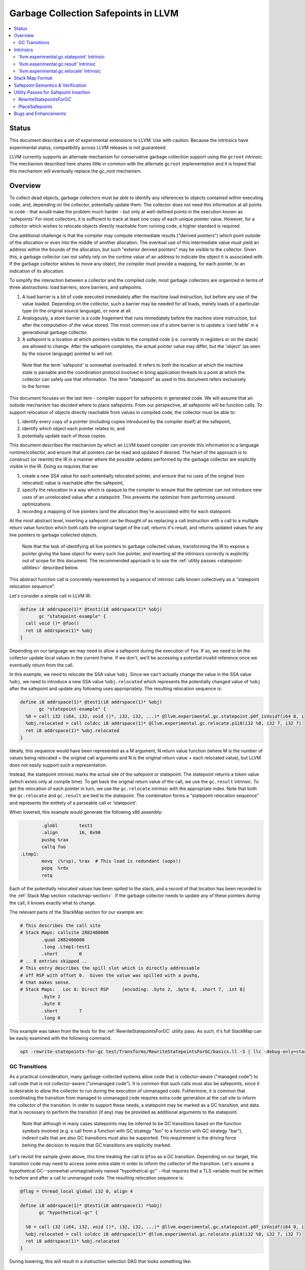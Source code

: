 =====================================
Garbage Collection Safepoints in LLVM
=====================================

.. contents::
   :local:
   :depth: 2

Status
=======

This document describes a set of experimental extensions to LLVM. Use
with caution.  Because the intrinsics have experimental status,
compatibility across LLVM releases is not guaranteed.

LLVM currently supports an alternate mechanism for conservative
garbage collection support using the ``gcroot`` intrinsic.  The mechanism
described here shares little in common with the alternate ``gcroot``
implementation and it is hoped that this mechanism will eventually
replace the gc_root mechanism.

Overview
========

To collect dead objects, garbage collectors must be able to identify
any references to objects contained within executing code, and,
depending on the collector, potentially update them.  The collector
does not need this information at all points in code - that would make
the problem much harder - but only at well-defined points in the
execution known as 'safepoints' For most collectors, it is sufficient
to track at least one copy of each unique pointer value.  However, for
a collector which wishes to relocate objects directly reachable from
running code, a higher standard is required.

One additional challenge is that the compiler may compute intermediate
results ("derived pointers") which point outside of the allocation or
even into the middle of another allocation.  The eventual use of this
intermediate value must yield an address within the bounds of the
allocation, but such "exterior derived pointers" may be visible to the
collector.  Given this, a garbage collector can not safely rely on the
runtime value of an address to indicate the object it is associated
with.  If the garbage collector wishes to move any object, the
compiler must provide a mapping, for each pointer, to an indication of
its allocation.

To simplify the interaction between a collector and the compiled code,
most garbage collectors are organized in terms of three abstractions:
load barriers, store barriers, and safepoints.

#. A load barrier is a bit of code executed immediately after the
   machine load instruction, but before any use of the value loaded.
   Depending on the collector, such a barrier may be needed for all
   loads, merely loads of a particular type (in the original source
   language), or none at all.

#. Analogously, a store barrier is a code fragement that runs
   immediately before the machine store instruction, but after the
   computation of the value stored.  The most common use of a store
   barrier is to update a 'card table' in a generational garbage
   collector.

#. A safepoint is a location at which pointers visible to the compiled
   code (i.e. currently in registers or on the stack) are allowed to
   change.  After the safepoint completes, the actual pointer value
   may differ, but the 'object' (as seen by the source language)
   pointed to will not.

  Note that the term 'safepoint' is somewhat overloaded.  It refers to
  both the location at which the machine state is parsable and the
  coordination protocol involved in bring application threads to a
  point at which the collector can safely use that information.  The
  term "statepoint" as used in this document refers exclusively to the
  former.

This document focuses on the last item - compiler support for
safepoints in generated code.  We will assume that an outside
mechanism has decided where to place safepoints.  From our
perspective, all safepoints will be function calls.  To support
relocation of objects directly reachable from values in compiled code,
the collector must be able to:

#. identify every copy of a pointer (including copies introduced by
   the compiler itself) at the safepoint,
#. identify which object each pointer relates to, and
#. potentially update each of those copies.

This document describes the mechanism by which an LLVM based compiler
can provide this information to a language runtime/collector, and
ensure that all pointers can be read and updated if desired.  The
heart of the approach is to construct (or rewrite) the IR in a manner
where the possible updates performed by the garbage collector are
explicitly visible in the IR.  Doing so requires that we:

#. create a new SSA value for each potentially relocated pointer, and
   ensure that no uses of the original (non relocated) value is
   reachable after the safepoint,
#. specify the relocation in a way which is opaque to the compiler to
   ensure that the optimizer can not introduce new uses of an
   unrelocated value after a statepoint. This prevents the optimizer
   from performing unsound optimizations.
#. recording a mapping of live pointers (and the allocation they're
   associated with) for each statepoint.

At the most abstract level, inserting a safepoint can be thought of as
replacing a call instruction with a call to a multiple return value
function which both calls the original target of the call, returns
it's result, and returns updated values for any live pointers to
garbage collected objects.

  Note that the task of identifying all live pointers to garbage
  collected values, transforming the IR to expose a pointer giving the
  base object for every such live pointer, and inserting all the
  intrinsics correctly is explicitly out of scope for this document.
  The recommended approach is to use the :ref:`utility passes 
  <statepoint-utilities>` described below. 

This abstract function call is concretely represented by a sequence of
intrinsic calls known collectively as a "statepoint relocation sequence".

Let's consider a simple call in LLVM IR:

.. code-block:: llvm

  define i8 addrspace(1)* @test1(i8 addrspace(1)* %obj) 
         gc "statepoint-example" {
    call void ()* @foo()
    ret i8 addrspace(1)* %obj
  }

Depending on our language we may need to allow a safepoint during the execution 
of ``foo``. If so, we need to let the collector update local values in the 
current frame.  If we don't, we'll be accessing a potential invalid reference 
once we eventually return from the call.

In this example, we need to relocate the SSA value ``%obj``.  Since we can't 
actually change the value in the SSA value ``%obj``, we need to introduce a new 
SSA value ``%obj.relocated`` which represents the potentially changed value of
``%obj`` after the safepoint and update any following uses appropriately.  The 
resulting relocation sequence is:

.. code-block:: llvm

  define i8 addrspace(1)* @test1(i8 addrspace(1)* %obj) 
         gc "statepoint-example" {
    %0 = call i32 (i64, i32, void ()*, i32, i32, ...)* @llvm.experimental.gc.statepoint.p0f_isVoidf(i64 0, i32 0, void ()* @foo, i32 0, i32 0, i32 0, i32 0, i8 addrspace(1)* %obj)
    %obj.relocated = call coldcc i8 addrspace(1)* @llvm.experimental.gc.relocate.p1i8(i32 %0, i32 7, i32 7)
    ret i8 addrspace(1)* %obj.relocated
  }

Ideally, this sequence would have been represented as a M argument, N
return value function (where M is the number of values being
relocated + the original call arguments and N is the original return
value + each relocated value), but LLVM does not easily support such a
representation.

Instead, the statepoint intrinsic marks the actual site of the
safepoint or statepoint.  The statepoint returns a token value (which
exists only at compile time).  To get back the original return value
of the call, we use the ``gc.result`` intrinsic.  To get the relocation
of each pointer in turn, we use the ``gc.relocate`` intrinsic with the
appropriate index.  Note that both the ``gc.relocate`` and ``gc.result`` are
tied to the statepoint.  The combination forms a "statepoint relocation 
sequence" and represents the entitety of a parseable call or 'statepoint'.

When lowered, this example would generate the following x86 assembly:

.. code-block:: gas
  
	  .globl	test1
	  .align	16, 0x90
	  pushq	%rax
	  callq	foo
  .Ltmp1:
	  movq	(%rsp), %rax  # This load is redundant (oops!)
	  popq	%rdx
	  retq

Each of the potentially relocated values has been spilled to the
stack, and a record of that location has been recorded to the
:ref:`Stack Map section <stackmap-section>`.  If the garbage collector
needs to update any of these pointers during the call, it knows
exactly what to change.

The relevant parts of the StackMap section for our example are:

.. code-block:: gas
  
  # This describes the call site
  # Stack Maps: callsite 2882400000
	  .quad	2882400000
	  .long	.Ltmp1-test1
	  .short	0
  # .. 8 entries skipped ..
  # This entry describes the spill slot which is directly addressable
  # off RSP with offset 0.  Given the value was spilled with a pushq, 
  # that makes sense.
  # Stack Maps:   Loc 8: Direct RSP     [encoding: .byte 2, .byte 8, .short 7, .int 0]
	  .byte	2
	  .byte	8
	  .short	7
	  .long	0

This example was taken from the tests for the :ref:`RewriteStatepointsForGC` utility pass.  As such, it's full StackMap can be easily examined with the following command.

.. code-block:: bash

  opt -rewrite-statepoints-for-gc test/Transforms/RewriteStatepointsForGC/basics.ll -S | llc -debug-only=stackmaps


GC Transitions
^^^^^^^^^^^^^^^^^^

As a practical consideration, many garbage-collected systems allow code that is
collector-aware ("managed code") to call code that is not collector-aware
("unmanaged code"). It is common that such calls must also be safepoints, since
it is desirable to allow the collector to run during the execution of
unmanaged code. Futhermore, it is common that coordinating the transition from
managed to unmanaged code requires extra code generation at the call site to
inform the collector of the transition. In order to support these needs, a
statepoint may be marked as a GC transition, and data that is necessary to
perform the transition (if any) may be provided as additional arguments to the
statepoint.

  Note that although in many cases statepoints may be inferred to be GC
  transitions based on the function symbols involved (e.g. a call from a
  function with GC strategy "foo" to a function with GC strategy "bar"),
  indirect calls that are also GC transitions must also be supported. This
  requirement is the driving force behing the decision to require that GC
  transitions are explicitly marked.

Let's revisit the sample given above, this time treating the call to ``@foo``
as a GC transition. Depending on our target, the transition code may need to
access some extra state in order to inform the collector of the transition.
Let's assume a hypothetical GC--somewhat unimaginatively named "hypothetical-gc"
--that requires that a TLS variable must be written to before and after a call
to unmanaged code. The resulting relocation sequence is:

.. code-block:: llvm

  @flag = thread_local global i32 0, align 4

  define i8 addrspace(1)* @test1(i8 addrspace(1) *%obj)
         gc "hypothetical-gc" {

    %0 = call i32 (i64, i32, void ()*, i32, i32, ...)* @llvm.experimental.gc.statepoint.p0f_isVoidf(i64 0, i32 0, void ()* @foo, i32 0, i32 1, i32* @Flag, i32 0, i8 addrspace(1)* %obj)
    %obj.relocated = call coldcc i8 addrspace(1)* @llvm.experimental.gc.relocate.p1i8(i32 %0, i32 7, i32 7)
    ret i8 addrspace(1)* %obj.relocated
  }

During lowering, this will result in a instruction selection DAG that looks
something like:

::

  CALLSEQ_START
  ...
  GC_TRANSITION_START (lowered i32 *@Flag), SRCVALUE i32* Flag
  STATEPOINT
  GC_TRANSITION_END (lowered i32 *@Flag), SRCVALUE i32 *Flag
  ...
  CALLSEQ_END

In order to generate the necessary transition code, the backend for each target
supported by "hypothetical-gc" must be modified to lower ``GC_TRANSITION_START``
and ``GC_TRANSITION_END`` nodes appropriately when the "hypothetical-gc"
strategy is in use for a particular function. Assuming that such lowering has
been added for X86, the generated assembly would be:

.. code-block:: gas

	  .globl	test1
	  .align	16, 0x90
	  pushq	%rax
	  movl $1, %fs:Flag@TPOFF
	  callq	foo
	  movl $0, %fs:Flag@TPOFF
  .Ltmp1:
	  movq	(%rsp), %rax  # This load is redundant (oops!)
	  popq	%rdx
	  retq

Note that the design as presented above is not fully implemented: in particular,
strategy-specific lowering is not present, and all GC transitions are emitted as
as single no-op before and after the call instruction. These no-ops are often
removed by the backend during dead machine instruction elimination.


Intrinsics
===========

'llvm.experimental.gc.statepoint' Intrinsic
^^^^^^^^^^^^^^^^^^^^^^^^^^^^^^^^^^^^^^^^^^^^^^^

Syntax:
"""""""

::

      declare i32
        @llvm.experimental.gc.statepoint(i64 <id>, i32 <num patch bytes>,
                       func_type <target>, 
                       i64 <#call args>, i64 <flags>,
                       ... (call parameters),
                       i64 <# transition args>, ... (transition parameters),
                       i64 <# deopt args>, ... (deopt parameters),
                       ... (gc parameters))

Overview:
"""""""""

The statepoint intrinsic represents a call which is parse-able by the
runtime.

Operands:
"""""""""

The 'id' operand is a constant integer that is reported as the ID
field in the generated stackmap.  LLVM does not interpret this
parameter in any way and its meaning is up to the statepoint user to
decide.  Note that LLVM is free to duplicate code containing
statepoint calls, and this may transform IR that had a unique 'id' per
lexical call to statepoint to IR that does not.

If 'num patch bytes' is non-zero then the call instruction
corresponding to the statepoint is not emitted and LLVM emits 'num
patch bytes' bytes of nops in its place.  LLVM will emit code to
prepare the function arguments and retrieve the function return value
in accordance to the calling convention; the former before the nop
sequence and the latter after the nop sequence.  It is expected that
the user will patch over the 'num patch bytes' bytes of nops with a
calling sequence specific to their runtime before executing the
generated machine code.  There are no guarantees with respect to the
alignment of the nop sequence.  Unlike :doc:`StackMaps` statepoints do
not have a concept of shadow bytes.

The 'target' operand is the function actually being called.  The
target can be specified as either a symbolic LLVM function, or as an
arbitrary Value of appropriate function type.  Note that the function
type must match the signature of the callee and the types of the 'call
parameters' arguments.  If 'num patch bytes' is non-zero then 'target'
has to be the constant pointer null of the appropriate function type.

The '#call args' operand is the number of arguments to the actual
call.  It must exactly match the number of arguments passed in the
'call parameters' variable length section.

The 'flags' operand is used to specify extra information about the
statepoint. This is currently only used to mark certain statepoints
as GC transitions. This operand is a 64-bit integer with the following
layout, where bit 0 is the least significant bit:

  +-------+---------------------------------------------------+
  | Bit # | Usage                                             |
  +=======+===================================================+
  |     0 | Set if the statepoint is a GC transition, cleared |
  |       | otherwise.                                        |
  +-------+---------------------------------------------------+
  |  1-63 | Reserved for future use; must be cleared.         |
  +-------+---------------------------------------------------+

The 'call parameters' arguments are simply the arguments which need to
be passed to the call target.  They will be lowered according to the
specified calling convention and otherwise handled like a normal call
instruction.  The number of arguments must exactly match what is
specified in '# call args'.  The types must match the signature of
'target'.

The 'transition parameters' arguments contain an arbitrary list of
Values which need to be passed to GC transition code. They will be
lowered and passed as operands to the appropriate GC_TRANSITION nodes
in the selection DAG. It is assumed that these arguments must be
available before and after (but not necessarily during) the execution
of the callee. The '# transition args' field indicates how many operands
are to be interpreted as 'transition parameters'.

The 'deopt parameters' arguments contain an arbitrary list of Values
which is meaningful to the runtime.  The runtime may read any of these
values, but is assumed not to modify them.  If the garbage collector
might need to modify one of these values, it must also be listed in
the 'gc pointer' argument list.  The '# deopt args' field indicates
how many operands are to be interpreted as 'deopt parameters'.

The 'gc parameters' arguments contain every pointer to a garbage
collector object which potentially needs to be updated by the garbage
collector.  Note that the argument list must explicitly contain a base
pointer for every derived pointer listed.  The order of arguments is
unimportant.  Unlike the other variable length parameter sets, this
list is not length prefixed.

Semantics:
""""""""""

A statepoint is assumed to read and write all memory.  As a result,
memory operations can not be reordered past a statepoint.  It is
illegal to mark a statepoint as being either 'readonly' or 'readnone'.

Note that legal IR can not perform any memory operation on a 'gc
pointer' argument of the statepoint in a location statically reachable
from the statepoint.  Instead, the explicitly relocated value (from a
``gc.relocate``) must be used.

'llvm.experimental.gc.result' Intrinsic
^^^^^^^^^^^^^^^^^^^^^^^^^^^^^^^^^^^^^^^^^^^

Syntax:
"""""""

::

      declare type*
        @llvm.experimental.gc.result(i32 %statepoint_token)

Overview:
"""""""""

``gc.result`` extracts the result of the original call instruction
which was replaced by the ``gc.statepoint``.  The ``gc.result``
intrinsic is actually a family of three intrinsics due to an
implementation limitation.  Other than the type of the return value,
the semantics are the same.

Operands:
"""""""""

The first and only argument is the ``gc.statepoint`` which starts
the safepoint sequence of which this ``gc.result`` is a part.
Despite the typing of this as a generic i32, *only* the value defined
by a ``gc.statepoint`` is legal here.

Semantics:
""""""""""

The ``gc.result`` represents the return value of the call target of
the ``statepoint``.  The type of the ``gc.result`` must exactly match
the type of the target.  If the call target returns void, there will
be no ``gc.result``.

A ``gc.result`` is modeled as a 'readnone' pure function.  It has no
side effects since it is just a projection of the return value of the
previous call represented by the ``gc.statepoint``.

'llvm.experimental.gc.relocate' Intrinsic
^^^^^^^^^^^^^^^^^^^^^^^^^^^^^^^^^^^^^^^^^^^^^

Syntax:
"""""""

::

      declare <pointer type>
        @llvm.experimental.gc.relocate(i32 %statepoint_token, 
                                       i32 %base_offset, 
                                       i32 %pointer_offset)

Overview:
"""""""""

A ``gc.relocate`` returns the potentially relocated value of a pointer
at the safepoint.

Operands:
"""""""""

The first argument is the ``gc.statepoint`` which starts the
safepoint sequence of which this ``gc.relocation`` is a part.
Despite the typing of this as a generic i32, *only* the value defined
by a ``gc.statepoint`` is legal here.

The second argument is an index into the statepoints list of arguments
which specifies the base pointer for the pointer being relocated.
This index must land within the 'gc parameter' section of the
statepoint's argument list.

The third argument is an index into the statepoint's list of arguments
which specify the (potentially) derived pointer being relocated.  It
is legal for this index to be the same as the second argument
if-and-only-if a base pointer is being relocated. This index must land
within the 'gc parameter' section of the statepoint's argument list.

Semantics:
""""""""""

The return value of ``gc.relocate`` is the potentially relocated value
of the pointer specified by it's arguments.  It is unspecified how the
value of the returned pointer relates to the argument to the
``gc.statepoint`` other than that a) it points to the same source
language object with the same offset, and b) the 'based-on'
relationship of the newly relocated pointers is a projection of the
unrelocated pointers.  In particular, the integer value of the pointer
returned is unspecified.

A ``gc.relocate`` is modeled as a ``readnone`` pure function.  It has no
side effects since it is just a way to extract information about work
done during the actual call modeled by the ``gc.statepoint``.

.. _statepoint-stackmap-format:

Stack Map Format
================

Locations for each pointer value which may need read and/or updated by
the runtime or collector are provided via the :ref:`Stack Map format
<stackmap-format>` specified in the PatchPoint documentation.

Each statepoint generates the following Locations:

* Constant which describes the calling convention of the call target. This
  constant is a valid :ref:`calling convention identifier <callingconv>` for
  the version of LLVM used to generate the stackmap. No additional compatibility
  guarantees are made for this constant over what LLVM provides elsewhere w.r.t.
  these identifiers.
* Constant which describes the flags passed to the statepoint intrinsic
* Constant which describes number of following deopt *Locations* (not
  operands)
* Variable number of Locations, one for each deopt parameter listed in
  the IR statepoint (same number as described by previous Constant)
* Variable number of Locations pairs, one pair for each unique pointer
  which needs relocated.  The first Location in each pair describes
  the base pointer for the object.  The second is the derived pointer
  actually being relocated.  It is guaranteed that the base pointer
  must also appear explicitly as a relocation pair if used after the
  statepoint. There may be fewer pairs then gc parameters in the IR
  statepoint. Each *unique* pair will occur at least once; duplicates
  are possible.

Note that the Locations used in each section may describe the same
physical location.  e.g. A stack slot may appear as a deopt location,
a gc base pointer, and a gc derived pointer.

The LiveOut section of the StkMapRecord will be empty for a statepoint
record.

Safepoint Semantics & Verification
==================================

The fundamental correctness property for the compiled code's
correctness w.r.t. the garbage collector is a dynamic one.  It must be
the case that there is no dynamic trace such that a operation
involving a potentially relocated pointer is observably-after a
safepoint which could relocate it.  'observably-after' is this usage
means that an outside observer could observe this sequence of events
in a way which precludes the operation being performed before the
safepoint.

To understand why this 'observable-after' property is required,
consider a null comparison performed on the original copy of a
relocated pointer.  Assuming that control flow follows the safepoint,
there is no way to observe externally whether the null comparison is
performed before or after the safepoint.  (Remember, the original
Value is unmodified by the safepoint.)  The compiler is free to make
either scheduling choice.

The actual correctness property implemented is slightly stronger than
this.  We require that there be no *static path* on which a
potentially relocated pointer is 'observably-after' it may have been
relocated.  This is slightly stronger than is strictly necessary (and
thus may disallow some otherwise valid programs), but greatly
simplifies reasoning about correctness of the compiled code.

By construction, this property will be upheld by the optimizer if
correctly established in the source IR.  This is a key invariant of
the design.

The existing IR Verifier pass has been extended to check most of the
local restrictions on the intrinsics mentioned in their respective
documentation.  The current implementation in LLVM does not check the
key relocation invariant, but this is ongoing work on developing such
a verifier.  Please ask on llvm-dev if you're interested in
experimenting with the current version.

.. _statepoint-utilities:

Utility Passes for Safepoint Insertion
======================================

.. _RewriteStatepointsForGC:

RewriteStatepointsForGC
^^^^^^^^^^^^^^^^^^^^^^^^

The pass RewriteStatepointsForGC transforms a functions IR by replacing a 
``gc.statepoint`` (with an optional ``gc.result``) with a full relocation 
sequence, including all required ``gc.relocates``.  To function, the pass 
requires that the GC strategy specified for the function be able to reliably 
distinguish between GC references and non-GC references in IR it is given.

As an example, given this code:

.. code-block:: llvm

  define i8 addrspace(1)* @test1(i8 addrspace(1)* %obj) 
         gc "statepoint-example" {
    call i32 (i64, i32, void ()*, i32, i32, ...)* @llvm.experimental.gc.statepoint.p0f_isVoidf(i64 2882400000, i32 0, void ()* @foo, i32 0, i32 0, i32 0, i32 5, i32 0, i32 -1, i32 0, i32 0, i32 0)
    ret i8 addrspace(1)* %obj
  }

The pass would produce this IR:

.. code-block:: llvm

  define i8 addrspace(1)* @test1(i8 addrspace(1)* %obj) 
         gc "statepoint-example" {
    %0 = call i32 (i64, i32, void ()*, i32, i32, ...)* @llvm.experimental.gc.statepoint.p0f_isVoidf(i64 2882400000, i32 0, void ()* @foo, i32 0, i32 0, i32 0, i32 5, i32 0, i32 -1, i32 0, i32 0, i32 0, i8 addrspace(1)* %obj)
    %obj.relocated = call coldcc i8 addrspace(1)* @llvm.experimental.gc.relocate.p1i8(i32 %0, i32 12, i32 12)
    ret i8 addrspace(1)* %obj.relocated
  }

In the above examples, the addrspace(1) marker on the pointers is the mechanism
that the ``statepoint-example`` GC strategy uses to distinguish references from
non references.  Address space 1 is not globally reserved for this purpose.

This pass can be used an utility function by a language frontend that doesn't 
want to manually reason about liveness, base pointers, or relocation when 
constructing IR.  As currently implemented, RewriteStatepointsForGC must be 
run after SSA construction (i.e. mem2ref).  


In practice, RewriteStatepointsForGC can be run much later in the pass 
pipeline, after most optimization is already done.  This helps to improve 
the quality of the generated code when compiled with garbage collection support.
In the long run, this is the intended usage model.  At this time, a few details
have yet to be worked out about the semantic model required to guarantee this 
is always correct.  As such, please use with caution and report bugs.

.. _PlaceSafepoints:

PlaceSafepoints
^^^^^^^^^^^^^^^^

The pass PlaceSafepoints transforms a function's IR by replacing any call or 
invoke instructions with appropriate ``gc.statepoint`` and ``gc.result`` pairs,
and inserting safepoint polls sufficient to ensure running code checks for a 
safepoint request on a timely manner.  This pass is expected to be run before 
RewriteStatepointsForGC and thus does not produce full relocation sequences.  

As an example, given input IR of the following:

.. code-block:: llvm

  define void @test() gc "statepoint-example" {
    call void @foo()
    ret void
  }

  declare void @do_safepoint()
  define void @gc.safepoint_poll() {
    call void @do_safepoint()
    ret void
  }


This pass would produce the following IR:

.. code-block:: llvm

  define void @test() gc "statepoint-example" {
    %safepoint_token = call i32 (i64, i32, void ()*, i32, i32, ...)* @llvm.experimental.gc.statepoint.p0f_isVoidf(i64 2882400000, i32 0, void ()* @do_safepoint, i32 0, i32 0, i32 0, i32 0)
    %safepoint_token1 = call i32 (i64, i32, void ()*, i32, i32, ...)* @llvm.experimental.gc.statepoint.p0f_isVoidf(i64 2882400000, i32 0, void ()* @foo, i32 0, i32 0, i32 0, i32 0)
    ret void
  }

In this case, we've added an (unconditional) entry safepoint poll and converted the call into a ``gc.statepoint``.  Note that despite appearances, the entry poll is not necessarily redundant.  We'd have to know that ``foo`` and ``test`` were not mutually recursive for the poll to be redundant.  In practice, you'd probably want to your poll definition to contain a conditional branch of some form.


At the moment, PlaceSafepoints can insert safepoint polls at method entry and 
loop backedges locations.  Extending this to work with return polls would be 
straight forward if desired.

PlaceSafepoints includes a number of optimizations to avoid placing safepoint 
polls at particular sites unless needed to ensure timely execution of a poll 
under normal conditions.  PlaceSafepoints does not attempt to ensure timely 
execution of a poll under worst case conditions such as heavy system paging.

The implementation of a safepoint poll action is specified by looking up a 
function of the name ``gc.safepoint_poll`` in the containing Module.  The body
of this function is inserted at each poll site desired.  While calls or invokes
inside this method are transformed to a ``gc.statepoints``, recursive poll 
insertion is not performed.

By default PlaceSafepoints passes in ``0xABCDEF00`` as the statepoint
ID and ``0`` as the number of patchable bytes to the newly constructed
``gc.statepoint``.  These values can be configured on a per-callsite
basis using the attributes ``"statepoint-id"`` and
``"statepoint-num-patch-bytes"``.  If a call site is marked with a
``"statepoint-id"`` function attribute and its value is a positive
integer (represented as a string), then that value is used as the ID
of the newly constructed ``gc.statepoint``.  If a call site is marked
with a ``"statepoint-num-patch-bytes"`` function attribute and its
value is a positive integer, then that value is used as the 'num patch
bytes' parameter of the newly constructed ``gc.statepoint``.  The
``"statepoint-id"`` and ``"statepoint-num-patch-bytes"`` attributes
are not propagated to the ``gc.statepoint`` call or invoke if they
could be successfully parsed.

If you are scheduling the RewriteStatepointsForGC pass late in the pass order,
you should probably schedule this pass immediately before it.  The exception 
would be if you need to preserve abstract frame information (e.g. for
deoptimization or introspection) at safepoints.  In that case, ask on the 
llvm-dev mailing list for suggestions.


Bugs and Enhancements
=====================

Currently known bugs and enhancements under consideration can be
tracked by performing a `bugzilla search
<http://llvm.org/bugs/buglist.cgi?cmdtype=runnamed&namedcmd=Statepoint%20Bugs&list_id=64342>`_
for [Statepoint] in the summary field. When filing new bugs, please
use this tag so that interested parties see the newly filed bug.  As
with most LLVM features, design discussions take place on `llvm-dev
<http://lists.llvm.org/mailman/listinfo/llvm-dev>`_, and patches
should be sent to `llvm-commits
<http://lists.llvm.org/mailman/listinfo/llvm-commits>`_ for review.

